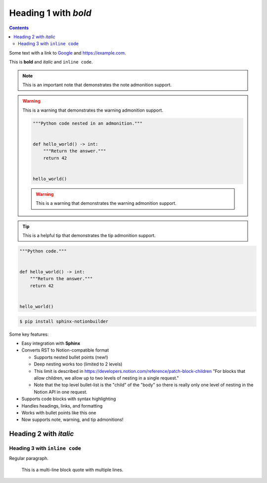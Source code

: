 Heading 1 with *bold*
=====================

.. contents::

Some text with a link to `Google <https://google.com>`_ and `<https://example.com>`_.

This is **bold** and *italic* and ``inline code``.

.. note::

   This is an important note that demonstrates the note admonition support.

.. warning::

   This is a warning that demonstrates the warning admonition support.

   .. code-block:: python

      """Python code nested in an admonition."""


      def hello_world() -> int:
          """Return the answer."""
          return 42


      hello_world()

   .. warning::

      This is a warning that demonstrates the warning admonition support.

.. tip::

   This is a helpful tip that demonstrates the tip admonition support.

.. collapse:: Click to expand this section

   This content is hidden by default and can be expanded by clicking the toggle.

   It supports **all the same formatting** as regular content:

   * Bullet points
   * ``Code snippets``
   * *Emphasis* and **bold text**

   .. note::

      You can even nest admonitions inside collapsible sections!

   .. code-block:: python

      """Run code within a collapse."""


      def example_function() -> str:
          """Example code inside a collapsed section."""
          return "This is hidden by default"


      example_function()

.. collapse:: Another collapsible section

   You can have multiple collapsible sections in your document.

   Each one can contain different types of content.

.. code-block:: python

   """Python code."""


   def hello_world() -> int:
       """Return the answer."""
       return 42


   hello_world()

.. code-block:: console

   $ pip install sphinx-notionbuilder

Some key features:

* Easy integration with **Sphinx**
* Converts RST to Notion-compatible format

  * Supports nested bullet points (new!)
  * Deep nesting works too (limited to 2 levels)
  * This limit is described in https://developers.notion.com/reference/patch-block-children "For blocks that allow children, we allow up to two levels of nesting in a single request."
  * Note that the top level bullet-list is the "child" of the "body" so there is really only one level of nesting in the Notion API in one request.

* Supports code blocks with syntax highlighting
* Handles headings, links, and formatting
* Works with bullet points like this one
* Now supports note, warning, and tip admonitions!

Heading 2 with *italic*
-----------------------

Heading 3 with ``inline code``
~~~~~~~~~~~~~~~~~~~~~~~~~~~~~~

Regular paragraph.

    This is a multi-line
    block quote with
    multiple lines.
